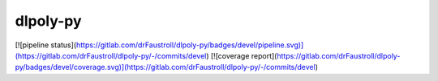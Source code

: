 

dlpoly-py
---------

[![pipeline status](https://gitlab.com/drFaustroll/dlpoly-py/badges/devel/pipeline.svg)](https://gitlab.com/drFaustroll/dlpoly-py/-/commits/devel)
[![coverage report](https://gitlab.com/drFaustroll/dlpoly-py/badges/devel/coverage.svg)](https://gitlab.com/drFaustroll/dlpoly-py/-/commits/devel)

